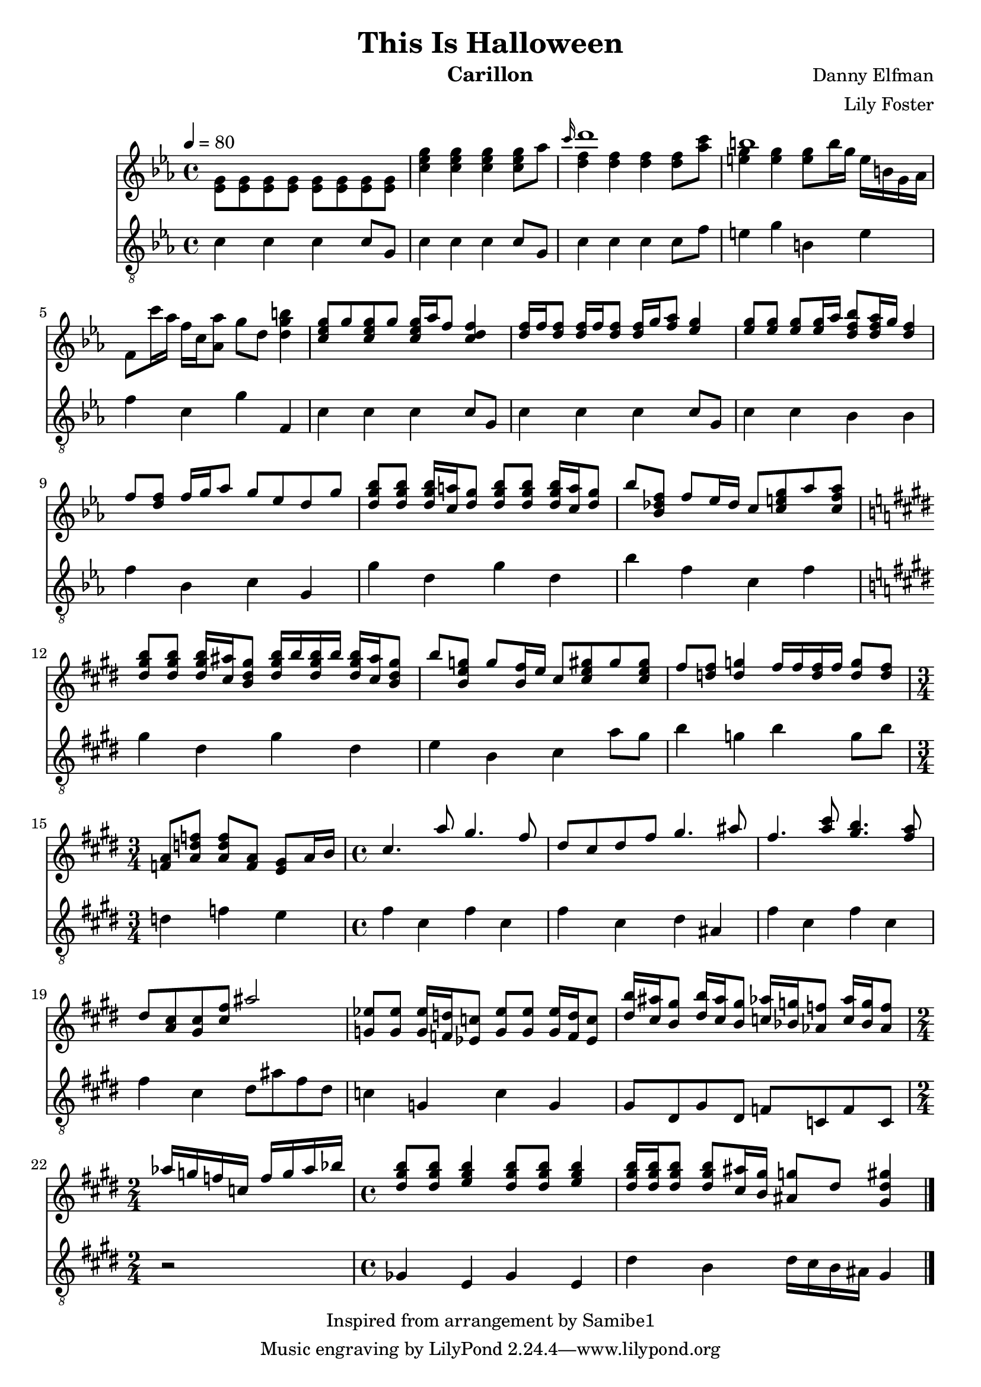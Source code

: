%LICENSE: CC-BY-NC-SA 4.0
\version "2.22.2"

\header {
  title = "This Is Halloween"
  instrument = "Carillon"
  composer = "Danny Elfman"
  arranger = "Lily Foster"
  copyright = "Inspired from arrangement by Samibe1"
}

main_tempo = \tempo 4 = 80
main_key = \key c \minor
main_time = \time 4/4

melody = \relative c'' {
  % preface
  s1

  % intro
  s1
  \grace c'16 d1
  b1
  s1

  % part one
  <c, ees g>8 g' <c, ees g> g' <c, ees g>16 aes' f8 <c d f>4
  <d f>16 f <d f>8 <d f>16 f <d f>8 <d f>16 g <f aes>8 <ees g>4
  <ees g>8 <ees g> <ees g> <ees g>16 aes <d, f bes>8 <d f aes>16 g <d f>4
  f8 <d f> f16 g aes8 g ees d g

  <d g bes>8 <d g bes> <d g bes>16 <c a'> <d g>8 <d g bes>8 <d g bes> <d g bes>16 <c a'> <d g>8
  bes'8 <bes, des f> f' ees16 des c8 <c e g> aes' <c, f aes>
  \key cis \minor <dis gis b>8 <dis gis b> <dis gis b>16 <cis ais'> <b dis gis>8 <dis gis b>16 b' <dis, gis b> b' <dis, gis b> <cis ais'> <b dis gis>8
  b'8 <b, e g> g' <b, fis'>16 e cis8 <cis e gis> gis' <cis, e gis>

  fis8 <d fis> <d g>4 fis16 fis <d fis> fis <d g>8 <d fis>
  \time 3/4 <f, a>8 <a d f> <a d f> <f a> <e gis> a16 b

  % part two
  \time 4/4 cis4. a'8 gis4. fis8
  dis8 cis dis fis gis4. ais8
  fis4. <a cis>8 <gis b>4. <fis a>8
  dis8 <cis a> <cis gis> <cis fis> ais'2

  <g, ees'>8 <g ees'> <g ees'>16 <f d'> <ees c'>8 <g ees'>8 <g ees'> <g ees'>16 <f d'> <ees c'>8
  <dis' b'>16 <cis ais'> <b gis'>8 <dis b'>16 <cis ais'> <b gis'>8 <c aes'>16 <bes g'> <aes f'>8 <c aes'>16 <bes g'> <aes f'>8
  \time 2/4 aes'16 g f c f g aes bes
  \time 4/4 <dis, gis b>8 <dis gis b> <e gis b>4 <dis gis b>8 <dis gis b> <e gis b>4
  <dis gis b>16 <dis gis b> <dis gis b>8 <dis gis b> <cis ais'>16 <b gis'> <ais g'>8 dis <gis, dis' gis>4

  % part three
  %\key c \minor <f, aes c>8 <f aes c> <f aes des>4. <f aes c>4 <f aes c>8
  %r8 <aes ces ees>4 <aes ces ees> <bes d f>8 <bes d ges>4

  \bar "|."
}

harmony = \relative c'' {
  % preface
  <ees, g>8 <ees g> <ees g> <ees g> <ees g> <ees g> <ees g> <ees g>

  % intro
  <c' ees g>4 <c ees g> <c ees g> <c ees g>8 aes'
  <d, f>4 <d f> <d f> <d f>8 <aes' c>
  <e g>4 <e g> <e g>8 b'16 g e b g aes
  f8 c''16 aes f c <aes aes'>8 g' d <d g b>4

  % part one
  s1
  s1
  s1
  s1

  s1
  s1
  \key cis \minor s1
  s1

  s1
  \time 3/4 s2.

  % part two
  \time 4/4 s1
  s1
  s1
  s1

  s1
  s1
  \time 2/4 s2
  \time 4/4 s1
  s1

  % part three
  %\key c \minor s1
  %s1

  \bar "|."
}

bass = \relative c' {
  % preface
  c4 c c c8 g

  % intro
  c4 c c c8 g
  c4 c c c8 f
  e4 g b, e
  f4 c g' f,

  % part one
  c'4 c c c8 g
  c4 c c c8 g
  c4 c bes bes
  f'4 bes, c g

  g'4 d g d
  bes'4 f c f
  \key cis \minor gis4 dis gis dis
  e4 b cis a'8 gis

  b4 g b g8 b
  \time 3/4 d,4 f e

  % part two
  \time 4/4 fis4 cis fis cis
  fis4 cis dis ais
  fis'4 cis fis cis
  fis4 cis dis8 ais' fis dis

  c4 g c g
  gis8 dis gis dis f c f c
  \time 2/4 r2
  \time 4/4 ges'4 e ges e
  dis'4 b  dis16 cis b ais gis4

  % part three
  %\key c \minor c4 f, c' f,
  %ees'4 aes, ees' aes,

  \bar "|."
}

words = \lyricmode {
  SHADOW
    Boys and girls of every age
    Wouldn't you like to see something strange?

  SIAMESE SHADOW
    Come with us and you will see
    This, our town of Halloween

  PUMPKIN PATCH CHORUS
    This is Halloween, this is Halloween
    Pumpkins scream in the dead of night

  GHOSTS
    This is Halloween, everybody make a scene
    Trick or treat till the neighbors gonna die of fright
    It's our town, everybody scream
    In this town of Halloween

  CREATURE UNDER BED
    I am the one hiding under your bed
    Teeth ground sharp and eyes glowing red

  MAN UNDER THE STAIRS
    I am the one hiding under your stairs
    Fingers like snakes and spiders in my hair

  CORPSE CHORUS
    This is Halloween, this is Halloween
    Halloween! Halloween! Halloween! Halloween!

  VAMPIRES
    In this town we call home
    Everyone hail to the pumpkin song

  MAYOR
    In this town, don't we love it now?
    Everybody's waiting for the next surprise

  CORPSE CHORUS
    'Round that corner, man hiding in the trash can
    Something's waiting now to pounce, and how you'll scream!

  HARLEQUIN DEMON, WEREWOLF, AND MELTING MAN
    This is Halloween
    Red 'n' black, slimy green
  WEREWOLF
    Aren't you scared?
  WITCHES
    Well, that's just fine

  WITCHES
    Say it once, say it twice
    Take the chance and roll the dice
    Ride with the moon in the dead of night

  HANGING TREE
    Everybody scream, everybody scream

  HANGED MEN
    In our town of Halloween

  CLOWN
    I am the clown with the tear-away face
    Here in a flash and gone without a trace

  SECOND GHOUL
    I am the "who" when you call, "Who's there?"
    I am the wind blowing through your hair

  BOOGIE MAN
    I am the shadow on the moon at night
    Filling your dreams to the brim with fright

  CORPSE CHORUS
    This is Halloween, this is Halloween
    Halloween! Halloween! Halloween! Halloween!

  CHILD CORPSE TRIO
    Tender lumplings everywhere
    Life's no fun without a good scare

  PARENT CORPSES
    That's our job, but we're not mean
    In our town of Halloween

  CORPSE CHORUS
    In this town
  MAYOR
    Don't we love it now?
  MAYOR WITH CORPSE CHORUS
    Everyone's waiting for the next surprise

  CORPSE CHORUS
    Skeleton Jack might catch you in the back
    And scream like a banshee
    Make you jump out of your skin
    This is Halloween, everybody scream
    Won't ya please make way for a very special guy
    Our man jack is king of the pumpkin patch
    Everyone hail to the Pumpkin King now

  EVERYONE
    This is Halloween, this is Halloween
    Halloween! Halloween! Halloween! Halloween!

  CORPSE CHILD TRIO
    In this town we call home
    Everyone hail to the pumpkin song

  EVERYONE
    La, la, la, la-la...
}

keys = \new Staff {
  \clef "treble"

  \main_tempo
  \main_key
  \main_time

  <<
    \new Voice = "melody" {
      \voiceOne
      \melody
    }

    \new Voice = "harmony" {
      \voiceTwo
      \harmony
    }

    %\new Lyrics \lyricsto "melody" {
    %  \words
    %}
  >>
}

pedals = \new Staff {
  \clef "treble_8"

  \main_tempo
  \main_key
  \main_time

  \bass
}

\score {
  <<
    \keys
    \pedals
  >>

  \layout {}
  \midi {}
}
